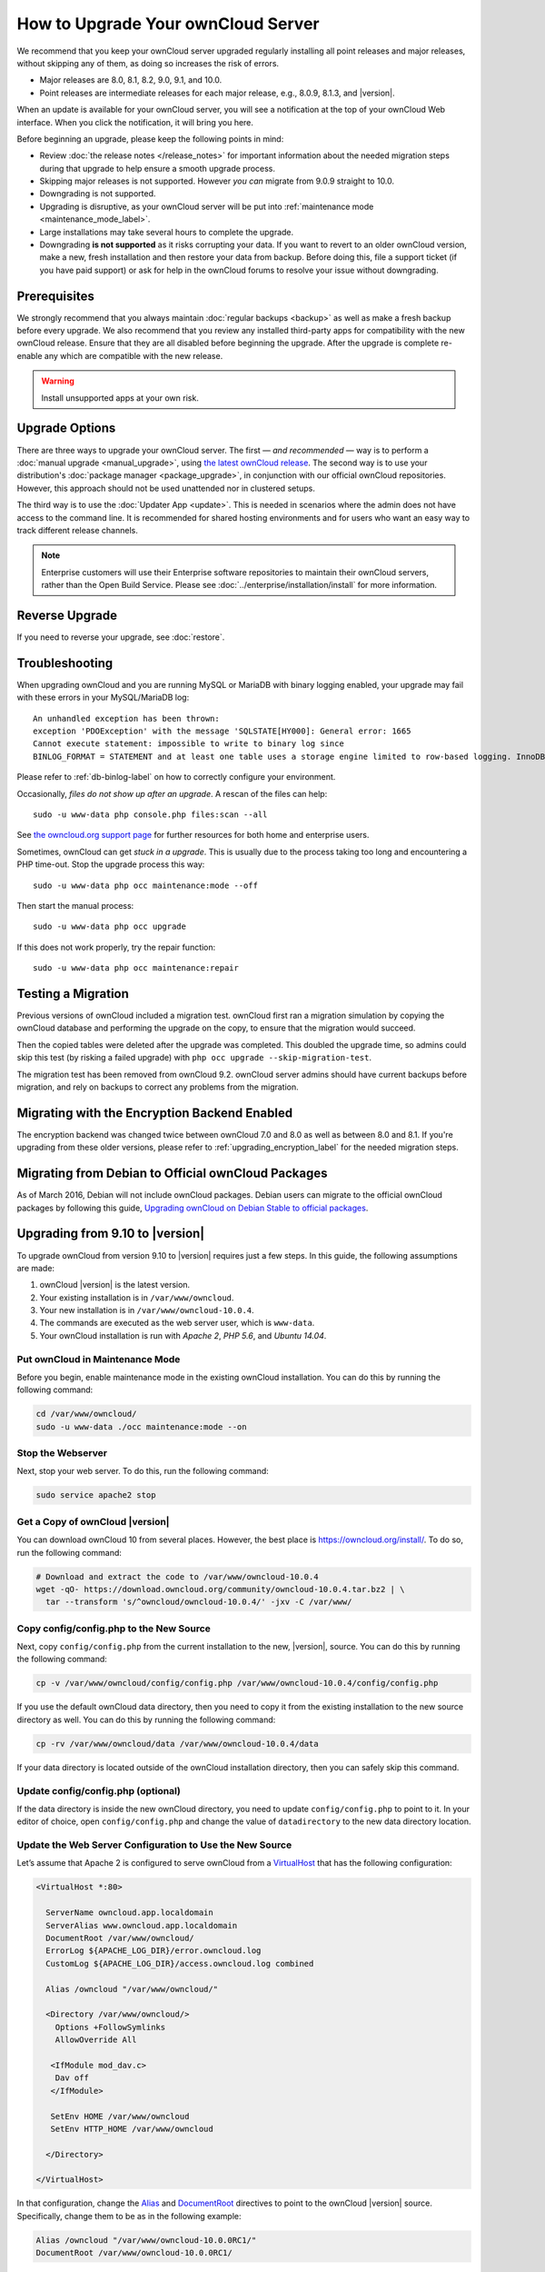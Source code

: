 ===================================
How to Upgrade Your ownCloud Server
===================================

We recommend that you keep your ownCloud server upgraded regularly installing all point releases and major releases, without skipping any of them, as doing so increases the risk of errors. 

- Major releases are 8.0, 8.1, 8.2, 9.0, 9.1, and 10.0. 
- Point releases are intermediate releases for each major release, e.g., 8.0.9, 8.1.3, and |version|. 

When an update is available for your ownCloud server, you will see a notification at the top of your ownCloud Web interface. 
When you click the notification, it will bring you here.

Before beginning an upgrade, please keep the following points in mind:

- Review :doc:`the release notes </release_notes>` for important information about the needed migration steps during that upgrade to help ensure a smooth upgrade process.
- Skipping major releases is not supported. However *you can* migrate from 9.0.9 straight to 10.0.   
- Downgrading is not supported.
- Upgrading is disruptive, as your ownCloud server will be put into :ref:`maintenance mode <maintenance_mode_label>`. 
- Large installations may take several hours to complete the upgrade.
- Downgrading **is not supported** as it risks corrupting your data. If you want to revert to an older ownCloud version, make a new, fresh installation and then restore your data from backup. Before doing this, file a support ticket (if you have paid support) or ask for help in the ownCloud forums to resolve your issue without downgrading.

Prerequisites
-------------

We strongly recommend that you always maintain :doc:`regular backups <backup>` as well as make a fresh backup before every upgrade.
We also recommend that you review any installed third-party apps for compatibility with the new ownCloud release. 
Ensure that they are all disabled before beginning the upgrade.
After the upgrade is complete re-enable any which are compatible with the new release.

.. warning::
   Install unsupported apps at your own risk.

.. _owncloud.org/install/:
   https://owncloud.org/install/  

Upgrade Options
---------------

There are three ways to upgrade your ownCloud server.
The first — *and recommended* — way is to perform a :doc:`manual upgrade <manual_upgrade>`, using `the latest ownCloud release <owncloud.org/install/>`_.
The second way is to use your distribution's :doc:`package manager <package_upgrade>`, in conjunction with our official ownCloud repositories. 
However, this approach should not be used unattended nor in clustered setups.

The third way is to use the :doc:`Updater App <update>`. 
This is needed in scenarios where the admin does not have access to the command line.
It is recommended for shared hosting environments and for users who want an easy way to track different release channels. 

.. note::
   Enterprise customers will use their Enterprise software repositories to maintain their ownCloud servers, rather than the Open Build Service. Please see :doc:`../enterprise/installation/install` for more information.

Reverse Upgrade
---------------

If you need to reverse your upgrade, see :doc:`restore`.

Troubleshooting
---------------

When upgrading ownCloud and you are running MySQL or MariaDB with binary logging enabled, your upgrade may fail with these errors in your MySQL/MariaDB log::

 An unhandled exception has been thrown:
 exception 'PDOException' with the message 'SQLSTATE[HY000]: General error: 1665 
 Cannot execute statement: impossible to write to binary log since 
 BINLOG_FORMAT = STATEMENT and at least one table uses a storage engine limited to row-based logging. InnoDB is limited to row-logging when transaction isolation level is READ COMMITTED or READ UNCOMMITTED.' 

Please refer to :ref:`db-binlog-label` on how to correctly configure your environment.

Occasionally, *files do not show up after an upgrade*. A rescan of the files can help::

 sudo -u www-data php console.php files:scan --all

See `the owncloud.org support page <https://owncloud.org/support>`_ for further resources for both home and enterprise users.

Sometimes, ownCloud can get *stuck in a upgrade*. 
This is usually due to the process taking too long and encountering a PHP time-out. Stop the upgrade process this way::

 sudo -u www-data php occ maintenance:mode --off
  
Then start the manual process::
  
 sudo -u www-data php occ upgrade

If this does not work properly, try the repair function::

 sudo -u www-data php occ maintenance:repair

.. _migration_test_label:

Testing a Migration 
-------------------

Previous versions of ownCloud included a migration test. 
ownCloud first ran a migration simulation by copying the ownCloud database and performing the upgrade on the copy, to ensure that the migration would succeed. 

Then the copied tables were deleted after the upgrade was completed. 
This doubled the upgrade time, so admins could skip this test (by risking a failed upgrade) with ``php occ upgrade --skip-migration-test``.

The migration test has been removed from ownCloud 9.2. ownCloud server admins should have current backups before migration, and rely on backups to correct any problems from the migration.

Migrating with the Encryption Backend Enabled
---------------------------------------------

The encryption backend was changed twice between ownCloud 7.0 and 8.0 as well as
between 8.0 and 8.1. If you're upgrading from these older versions, please refer to :ref:`upgrading_encryption_label` for the needed migration steps.

Migrating from Debian to Official ownCloud Packages
---------------------------------------------------

As of March 2016, Debian will not include ownCloud packages. Debian users can 
migrate to the official ownCloud packages by following this guide, `Upgrading ownCloud on Debian Stable to official packages <https://owncloud.org/blog/upgrading-owncloud-on-debian-stable-to-official-packages/>`_.

Upgrading from 9.10 to |version|
--------------------------------

To upgrade ownCloud from version 9.10 to |version| requires just a few steps.
In this guide, the following assumptions are made:

#. ownCloud |version| is the latest version.
#. Your existing installation is in ``/var/www/owncloud``.
#. Your new installation is in ``/var/www/owncloud-10.0.4``.
#. The commands are executed as the web server user, which is ``www-data``.
#. Your ownCloud installation is run with *Apache 2*, *PHP 5.6*, and *Ubuntu 14.04*.

Put ownCloud in Maintenance Mode
~~~~~~~~~~~~~~~~~~~~~~~~~~~~~~~~

Before you begin, enable maintenance mode in the existing ownCloud installation.
You can do this by running the following command:

.. code-block:: console
   
   cd /var/www/owncloud/
   sudo -u www-data ./occ maintenance:mode --on

Stop the Webserver
~~~~~~~~~~~~~~~~~~

Next, stop your web server. 
To do this, run the following command:

.. code-block:: console
   
   sudo service apache2 stop

Get a Copy of ownCloud |version|
~~~~~~~~~~~~~~~~~~~~~~~~~~~~~~~~

You can download ownCloud 10 from several places. 
However, the best place is https://owncloud.org/install/. 
To do so, run the following command:

.. code-block:: console
   
   # Download and extract the code to /var/www/owncloud-10.0.4
   wget -qO- https://download.owncloud.org/community/owncloud-10.0.4.tar.bz2 | \ 
     tar --transform 's/^owncloud/owncloud-10.0.4/' -jxv -C /var/www/

Copy config/config.php to the New Source
~~~~~~~~~~~~~~~~~~~~~~~~~~~~~~~~~~~~~~~~

Next, copy ``config/config.php`` from the current installation to the new, |version|, source.
You can do this by running the following command:

.. code-block:: console
   
   cp -v /var/www/owncloud/config/config.php /var/www/owncloud-10.0.4/config/config.php

If you use the default ownCloud data directory, then you need to copy it from the existing installation to the new source directory as well. 
You can do this by running the following command:

.. code-block:: console
   
   cp -rv /var/www/owncloud/data /var/www/owncloud-10.0.4/data

If your data directory is located outside of the ownCloud installation directory, then you can safely skip this command.

Update config/config.php (optional)
~~~~~~~~~~~~~~~~~~~~~~~~~~~~~~~~~~~

If the data directory is inside the new ownCloud directory, you need to update ``config/config.php`` to point to it.
In your editor of choice, open ``config/config.php`` and change the value of ``datadirectory`` to the new data directory location.

Update the Web Server Configuration to Use the New Source 
~~~~~~~~~~~~~~~~~~~~~~~~~~~~~~~~~~~~~~~~~~~~~~~~~~~~~~~~~

Let’s assume that Apache 2 is configured to serve ownCloud from a `VirtualHost`_ that has the following configuration:

.. code-block:: console
   
   <VirtualHost *:80>

     ServerName owncloud.app.localdomain
     ServerAlias www.owncloud.app.localdomain
     DocumentRoot /var/www/owncloud/
     ErrorLog ${APACHE_LOG_DIR}/error.owncloud.log
     CustomLog ${APACHE_LOG_DIR}/access.owncloud.log combined

     Alias /owncloud "/var/www/owncloud/"

     <Directory /var/www/owncloud/>
       Options +FollowSymlinks
       AllowOverride All

      <IfModule mod_dav.c>
       Dav off
      </IfModule>

      SetEnv HOME /var/www/owncloud
      SetEnv HTTP_HOME /var/www/owncloud

     </Directory>

   </VirtualHost>
   
In that configuration, change the `Alias`_ and `DocumentRoot`_ directives to point to the ownCloud |version| source. 
Specifically, change them to be as in the following example:

.. code-block:: console

   Alias /owncloud "/var/www/owncloud-10.0.0RC1/"
   DocumentRoot /var/www/owncloud-10.0.0RC1/

Run the Update Process
~~~~~~~~~~~~~~~~~~~~~~

You can update ownCloud either by using the Web UI or the command-line. 
To update via the Web UI, open http://owncloud.app.localdomain in your web browser of choice.
Alternatively, use the command-line tool, :ref:`occ <command_line_upgrade_label>`, to upgrade the installation.

.. note::
   ``occ`` offers many advantages, and far more functionality and flexibility than the Web UI. A key one is its scriptability.
   
To upgrade from the command-line, run:

.. code-block:: console
   
   sudo -u www-data ./occ upgrade

Depending on your installation, you should see output similar to the following:

.. code-block:: console
   
   ownCloud or one of the apps require upgrade - only a limited number of commands are available
   You may use your browser or the occ upgrade command to do the upgrade
   Set log level to debug
   Updating database schema
   Updated database
   Updating <dav> ...
   Updated <dav> to 0.2.8
   Drop old database tables

    Done
    28/28 [============================] 100%
   Remove old (< 9.0) calendar/contact shares
    Done
    4/4 [============================] 100%
   Fix permissions so avatars can be stored again
    Done
    2/2 [============================] 100%
   Move user avatars outside the homes to the new location
    Done
    1/1 [============================] 100%
   Update successful
   Maintenance mode is kept active
   Reset log level

Disable Maintenance Mode
~~~~~~~~~~~~~~~~~~~~~~~~

Now that ownCloud is upgraded, disable maintenance mode using the following command:

.. code-block:: console
   
   sudo -u www-data ./occ maintenance:mode --off

Restart the Webserver
~~~~~~~~~~~~~~~~~~~~~

Finally, restart the web server, by running the following command:

.. code-block:: console
   
   sudo service apache2 start
   
.. Links
   
.. _Alias: https://httpd.apache.org/docs/current/mod/mod_alias.html#alias
.. _DocumentRoot: https://httpd.apache.org/docs/current/mod/core.html#documentroot
.. _VirtualHost: https://httpd.apache.org/docs/current/mod/core.html#virtualhost
